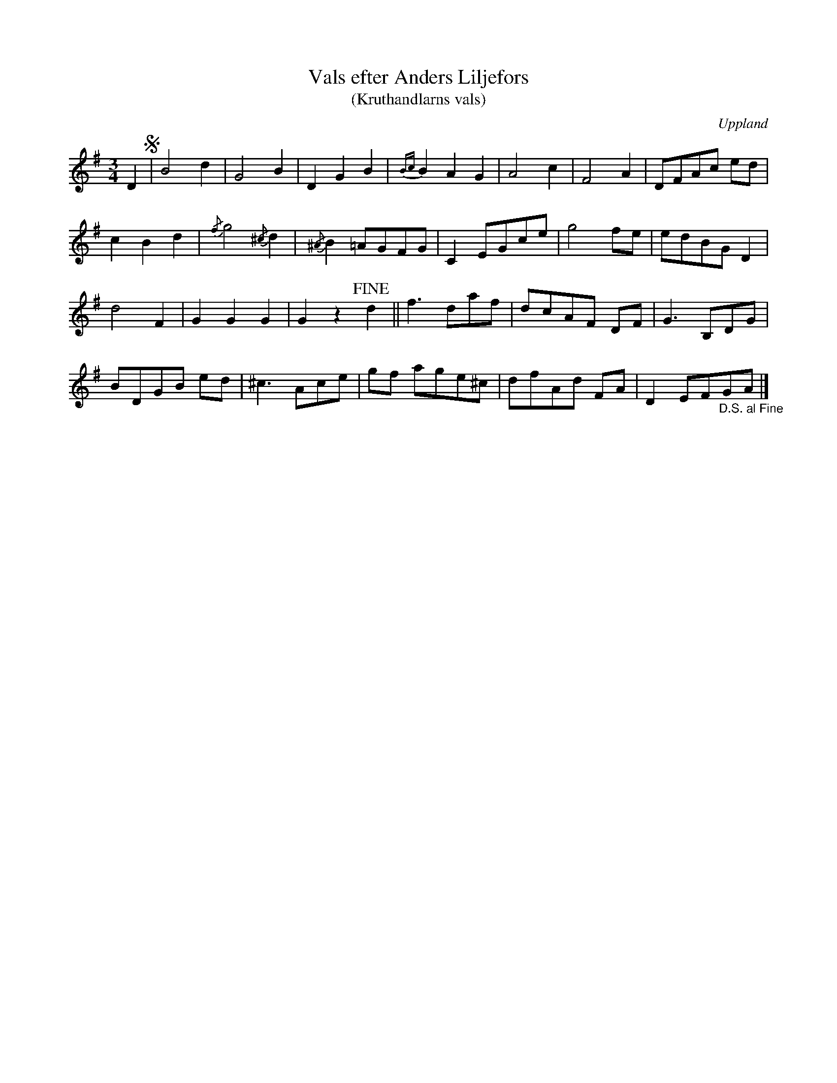 %%abc-charset utf-8

X:33
T:Vals efter Anders Liljefors
T:(Kruthandlarns vals)
S:efter Anders Liljefors den äldre
O:Uppland
R:Vals
D:Elin Skoglund och Edward Anderzon: Låtar från Ost (EE01)     
Z:Nils L
B:[[Notböcker/Upländsk folkmusik]] av Ruben Liljefors, nr 33
N:ursprungligen upptecknad av fil.lic Pontus Liljefors efter fadern. Här upptecknad efter vad jag tror är en faksimil av Upländsk Folkmusik nr 33, i Föreningen Nyckelharpans medlemstidning nr 3 2005.
N:Jämför Karen Myers uppteckning (där finns även inspelning)
M:3/4
L:1/8
K:G
D2 S| B4 d2 | G4 B2 | D2 G2 B2 | {Bc}B2 A2 G2 | A4 c2 | F4 A2 | DFAc ed | 
c2 B2 d2 | {/f}g4 {/^c}d2 | {/^A}B2 =AGFG | C2 EGce | g4 fe | edBG D2 | 
d4 F2 | G2 G2 G2 | G2 z2 !fine!d2 || f2>d2af | dcAF DF | G2>B,2DG | 
BDGB ed | ^c2>A2ce | gf age^c | dfAd FA | D2 EF"_D.S. al Fine"GA |]

